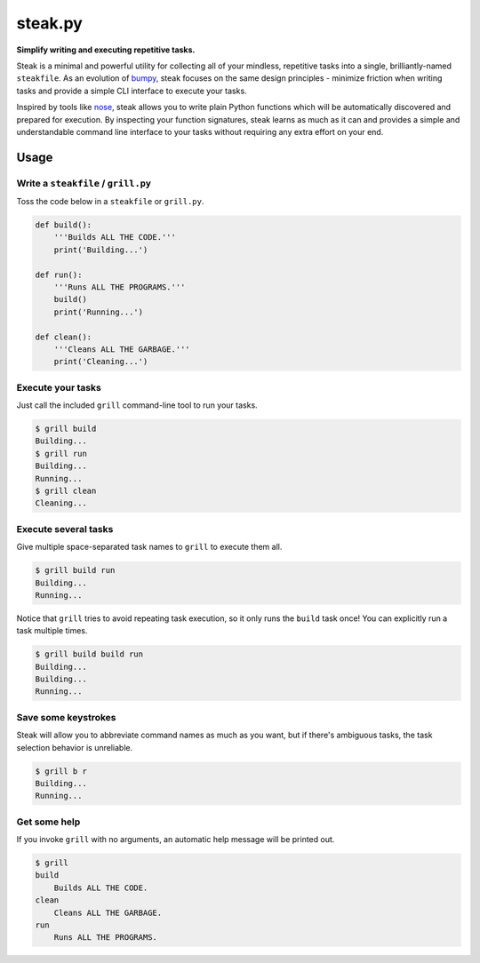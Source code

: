 steak.py
========

**Simplify writing and executing repetitive tasks.**

Steak is a minimal and powerful utility for collecting all of your
mindless, repetitive tasks into a single, brilliantly-named
``steakfile``. As an evolution of
`bumpy <https://github.com/scizzorz/bumpy>`__, steak focuses on the same
design principles - minimize friction when writing tasks and provide a
simple CLI interface to execute your tasks.

Inspired by tools like `nose <https://github.com/nose-devs/nose/>`__,
steak allows you to write plain Python functions which will be
automatically discovered and prepared for execution. By inspecting your
function signatures, steak learns as much as it can and provides a
simple and understandable command line interface to your tasks without
requiring any extra effort on your end.

Usage
-----

Write a ``steakfile`` / ``grill.py``
~~~~~~~~~~~~~~~~~~~~~~~~~~~~~~~~~~~~

Toss the code below in a ``steakfile`` or ``grill.py``.

.. code:: python

    def build():
        '''Builds ALL THE CODE.'''
        print('Building...')

    def run():
        '''Runs ALL THE PROGRAMS.'''
        build()
        print('Running...')

    def clean():
        '''Cleans ALL THE GARBAGE.'''
        print('Cleaning...')

Execute your tasks
~~~~~~~~~~~~~~~~~~

Just call the included ``grill`` command-line tool to run your tasks.

.. code:: bash

    $ grill build
    Building...
    $ grill run
    Building...
    Running...
    $ grill clean
    Cleaning...

Execute several tasks
~~~~~~~~~~~~~~~~~~~~~

Give multiple space-separated task names to ``grill`` to execute them
all.

.. code:: bash

    $ grill build run
    Building...
    Running...

Notice that ``grill`` tries to avoid repeating task execution, so it
only runs the ``build`` task once! You can explicitly run a task
multiple times.

.. code:: bash

    $ grill build build run
    Building...
    Building...
    Running...

Save some keystrokes
~~~~~~~~~~~~~~~~~~~~

Steak will allow you to abbreviate command names as much as you want,
but if there's ambiguous tasks, the task selection behavior is
unreliable.

.. code:: bash

    $ grill b r
    Building...
    Running...

Get some help
~~~~~~~~~~~~~

If you invoke ``grill`` with no arguments, an automatic help message
will be printed out.

.. code:: bash

    $ grill
    build
        Builds ALL THE CODE.
    clean
        Cleans ALL THE GARBAGE.
    run
        Runs ALL THE PROGRAMS.


